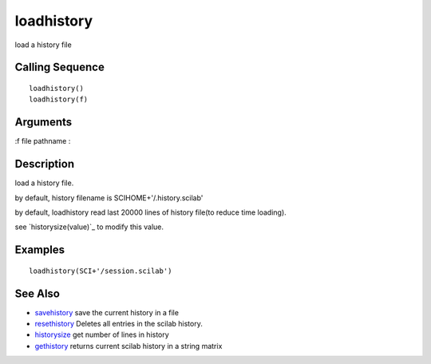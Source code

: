 


loadhistory
===========

load a history file



Calling Sequence
~~~~~~~~~~~~~~~~


::

    loadhistory()
    loadhistory(f)




Arguments
~~~~~~~~~

:f file pathname
:



Description
~~~~~~~~~~~

load a history file.

by default, history filename is SCIHOME+'/.history.scilab'

by default, loadhistory read last 20000 lines of history file(to
reduce time loading).

see `historysize(value)`_ to modify this value.



Examples
~~~~~~~~


::

    loadhistory(SCI+'/session.scilab')




See Also
~~~~~~~~


+ `savehistory`_ save the current history in a file
+ `resethistory`_ Deletes all entries in the scilab history.
+ `historysize`_ get number of lines in history
+ `gethistory`_ returns current scilab history in a string matrix


.. _savehistory: savehistory.html
.. _historysize: historysize.html
.. _resethistory: resethistory.html
.. _gethistory: gethistory.html


